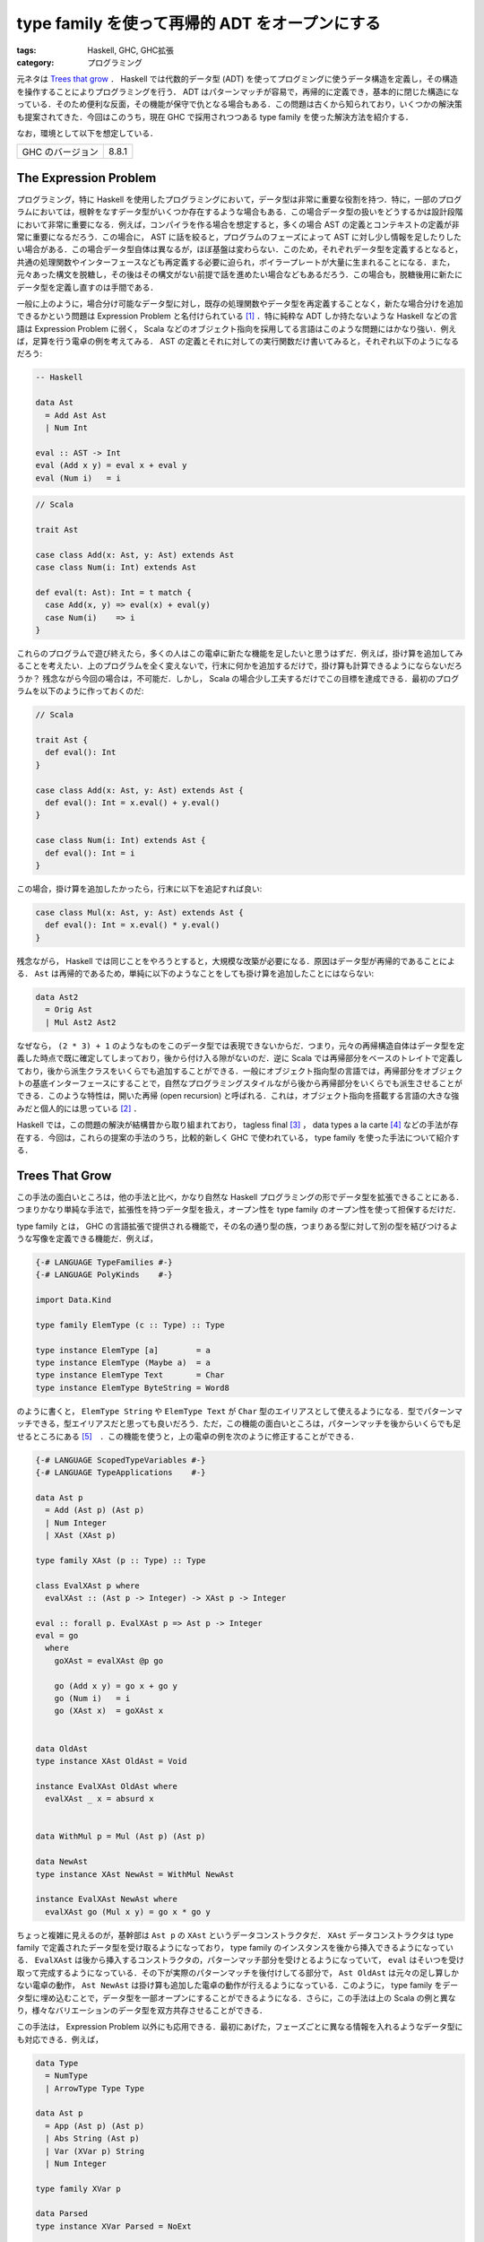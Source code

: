 type family を使って再帰的 ADT をオープンにする
===============================================

:tags: Haskell, GHC, GHC拡張
:category: プログラミング

元ネタは `Trees that grow <https://www.microsoft.com/en-us/research/publication/trees-that-grow/>`_ ． Haskell では代数的データ型 (ADT) を使ってプログミングに使うデータ構造を定義し，その構造を操作することによりプログラミングを行う． ADT はパターンマッチが容易で，再帰的に定義でき，基本的に閉じた構造になっている．そのため便利な反面，その機能が保守で仇となる場合もある．この問題は古くから知られており，いくつかの解決策も提案されてきた．今回はこのうち，現在 GHC で採用されつつある type family を使った解決方法を紹介する．

なお，環境として以下を想定している．

+--------------------+---------+
| GHC のバージョン   | 8.8.1   |
+--------------------+---------+

The Expression Problem
----------------------

プログラミング，特に Haskell を使用したプログラミングにおいて，データ型は非常に重要な役割を持つ．特に，一部のプログラムにおいては，根幹をなすデータ型がいくつか存在するような場合もある．この場合データ型の扱いをどうするかは設計段階において非常に重要になる．例えば，コンパイラを作る場合を想定すると，多くの場合 AST の定義とコンテキストの定義が非常に重要になるだろう．この場合に， AST に話を絞ると，プログラムのフェーズによって AST に対し少し情報を足したりしたい場合がある．この場合データ型自体は異なるが，ほぼ基盤は変わらない．このため，それぞれデータ型を定義するとなると，共通の処理関数やインターフェースなども再定義する必要に迫られ，ボイラープレートが大量に生まれることになる．また，元々あった構文を脱糖し，その後はその構文がない前提で話を進めたい場合などもあるだろう．この場合も，脱糖後用に新たにデータ型を定義し直すのは手間である．

一般に上のように，場合分け可能なデータ型に対し，既存の処理関数やデータ型を再定義することなく，新たな場合分けを追加できるかという問題は Expression Problem と名付けられている [#the-expression-problem-detail]_ ．特に純粋な ADT しか持たないような Haskell などの言語は Expression Problem に弱く， Scala などのオブジェクト指向を採用してる言語はこのような問題にはかなり強い．例えば，足算を行う電卓の例を考えてみる． AST の定義とそれに対しての実行関数だけ書いてみると，それぞれ以下のようになるだろう:

.. code-block:: haskell

  -- Haskell

  data Ast
    = Add Ast Ast
    | Num Int

  eval :: AST -> Int
  eval (Add x y) = eval x + eval y
  eval (Num i)   = i

.. code-block:: scala

  // Scala

  trait Ast

  case class Add(x: Ast, y: Ast) extends Ast
  case class Num(i: Int) extends Ast

  def eval(t: Ast): Int = t match {
    case Add(x, y) => eval(x) + eval(y)
    case Num(i)    => i
  }

これらのプログラムで遊び終えたら，多くの人はこの電卓に新たな機能を足したいと思うはずだ．例えば，掛け算を追加してみることを考えたい．上のプログラムを全く変えないで，行末に何かを追加するだけで，掛け算も計算できるようにならないだろうか？ 残念ながら今回の場合は，不可能だ．しかし， Scala の場合少し工夫するだけでこの目標を達成できる．最初のプログラムを以下のように作っておくのだ:

.. code-block:: scala

  // Scala

  trait Ast {
    def eval(): Int
  }

  case class Add(x: Ast, y: Ast) extends Ast {
    def eval(): Int = x.eval() + y.eval()
  }

  case class Num(i: Int) extends Ast {
    def eval(): Int = i
  }

この場合，掛け算を追加したかったら，行末に以下を追記すれば良い:

.. code-block:: scala

  case class Mul(x: Ast, y: Ast) extends Ast {
    def eval(): Int = x.eval() * y.eval()
  }

残念ながら， Haskell では同じことをやろうとすると，大規模な改築が必要になる．原因はデータ型が再帰的であることによる． ``Ast`` は再帰的であるため，単純に以下のようなことをしても掛け算を追加したことにはならない:

.. code-block:: haskell

  data Ast2
    = Orig Ast
    | Mul Ast2 Ast2

なぜなら， ``(2 * 3) + 1`` のようなものをこのデータ型では表現できないからだ．つまり，元々の再帰構造自体はデータ型を定義した時点で既に確定してしまっており，後から付け入る隙がないのだ．逆に Scala では再帰部分をベースのトレイトで定義しており，後から派生クラスをいくらでも追加することができる．一般にオブジェクト指向型の言語では，再帰部分をオブジェクトの基底インターフェースにすることで，自然なプログラミングスタイルながら後から再帰部分をいくらでも派生させることができる．このような特性は，開いた再帰 (open recursion) と呼ばれる．これは，オブジェクト指向を搭載する言語の大きな強みだと個人的には思っている [#open-vs-close]_ ．

Haskell では，この問題の解決が結構昔から取り組まれており， tagless final [#finally-tagless-ref]_ ， data types a la carte [#data-types-a-la-carte-ref]_ などの手法が存在する．今回は，これらの提案の手法のうち，比較的新しく GHC で使われている， type family を使った手法について紹介する．

Trees That Grow
---------------

この手法の面白いところは，他の手法と比べ，かなり自然な Haskell プログラミングの形でデータ型を拡張できることにある．つまりかなり単純な手法で，拡張性を持つデータ型を扱え，オープン性を type family のオープン性を使って担保するだけだ．

type family とは， GHC の言語拡張で提供される機能で，その名の通り型の族，つまりある型に対して別の型を結びつけるような写像を定義できる機能だ．例えば，

.. code-block:: haskell

  {-# LANGUAGE TypeFamilies #-}
  {-# LANGUAGE PolyKinds    #-}

  import Data.Kind

  type family ElemType (c :: Type) :: Type

  type instance ElemType [a]        = a
  type instance ElemType (Maybe a)  = a
  type instance ElemType Text       = Char
  type instance ElemType ByteString = Word8

のように書くと， ``ElemType String`` や ``ElemType Text`` が ``Char`` 型のエイリアスとして使えるようになる．型でパターンマッチできる，型エイリアスだと思っても良いだろう．ただ，この機能の面白いところは，パターンマッチを後からいくらでも足せるところにある [#closed-type-families]_　．この機能を使うと，上の電卓の例を次のように修正することができる．

.. code-block:: haskell

  {-# LANGUAGE ScopedTypeVariables #-}
  {-# LANGUAGE TypeApplications    #-}

  data Ast p
    = Add (Ast p) (Ast p)
    | Num Integer
    | XAst (XAst p)

  type family XAst (p :: Type) :: Type

  class EvalXAst p where
    evalXAst :: (Ast p -> Integer) -> XAst p -> Integer

  eval :: forall p. EvalXAst p => Ast p -> Integer
  eval = go
    where
      goXAst = evalXAst @p go

      go (Add x y) = go x + go y
      go (Num i)   = i
      go (XAst x)  = goXAst x


  data OldAst
  type instance XAst OldAst = Void

  instance EvalXAst OldAst where
    evalXAst _ x = absurd x


  data WithMul p = Mul (Ast p) (Ast p)

  data NewAst
  type instance XAst NewAst = WithMul NewAst

  instance EvalXAst NewAst where
    evalXAst go (Mul x y) = go x * go y

ちょっと複雑に見えるのが，基幹部は ``Ast p`` の ``XAst`` というデータコンストラクタだ． ``XAst`` データコンストラクタは type family で定義されたデータ型を受け取るようになっており， type family のインスタンスを後から挿入できるようになっている． ``EvalXAst`` は後から挿入するコンストラクタの，パターンマッチ部分を受けとるようになっていて， ``eval`` はそいつを受け取って完成するようになっている．その下が実際のパターンマッチを後付けしてる部分で， ``Ast OldAst`` は元々の足し算しかない電卓の動作， ``Ast NewAst`` は掛け算も追加した電卓の動作が行えるようになっている．このように， type family をデータ型に埋め込むことで，データ型を一部オープンにすることができるようになる．さらに，この手法は上の Scala の例と異なり，様々なバリエーションのデータ型を双方共存させることができる．

この手法は， Expression Problem 以外にも応用できる．最初にあげた，フェーズごとに異なる情報を入れるようなデータ型にも対応できる．例えば，

.. code-block:: haskell

  data Type
    = NumType
    | ArrowType Type Type

  data Ast p
    = App (Ast p) (Ast p)
    | Abs String (Ast p)
    | Var (XVar p) String
    | Num Integer

  type family XVar p

  data Parsed
  type instance XVar Parsed = NoExt

  data Renamed
  type instance XVar Renamed = String

  data TypeChecked
  type instance XVar TypeChecked = (XVar Renamed, Type)

みたいなデータ型を作ると，パース時は何の情報もないのが，リネーム時に元々の変数名を，型検査時に変数の型を， AST のデータ型に付与することができる．

さらに， type family のインスタンスはモジュールを超えて定義できるため，インポートするモジュールを変更することでデータ型に付加する拡張を変更することもできる．かなり応用が効くだろう．

GHC での利用
------------

GHC での移行計画は， `GHC Wiki <https://gitlab.haskell.org/ghc/ghc/wikis/implementing-trees-that-grow>`_ に記載されている．ゴールとして，

* GHC で使っている AST
* Template Haskell で使っている AST
* ``haskell-src-exts`` で使っている AST

を共通化するという壮大な計画のようだ．現在は， trees that grow 用の type family は， `HsExtension <https://downloads.haskell.org/~ghc/latest/docs/html/libraries/ghc-8.8.1/HsExtension.html>`_ モジュールに纏まっている．そして，内部の AST に関するデータ型は，次のようになっている:

.. code-block:: haskell

  data HsExpr p
    = HsVar (XVar p) (Located (IdP p))
    | ...
    | XExpr (XXExpr p)

  type instance XVar (GhcPass _) = NoExt
  ...
  type instance XXExpr (GhcPass _) = NoExt

それぞれの基幹となるデータ型は，次のようになっている:

.. code-block:: haskell

  {-# LANGUAGE DataKinds #-}

  data NoExt = NoExt
  data GhcPass (c :: Pass)
  data Pass = Parsed | Renamed | Typechecked

  type GhcPs = GhcPass 'Parsed
  type GhcRn = GhcPass 'Renamed
  type GhcTc = GhcPass 'Typechecked

例えば，演算子適用を表すコンストラクタは，次のようになっている:

.. code-block:: haskell

  type LHsExpr p = Located (HsExpr p)

  data HsExpr p
    = ...
    | OpApp (XOpApp p) (LHsExpr p) (LHsExpr p) (LHsExpr p)
    | ...

  type instance XOpApp GhcPs = NoExt
  type instance XOpApp GhcRn = Fixity
  type instance XOpApp GhcTc = Fixity

演算子適用は，パース時は全て優先順位同じで左結合として扱われ，リネーム時に結合や優先順位が解決される．その解決された情報が，リネーム時から入ってるというわけだ．で，拡張部分については随時制約が用意されていて，例えば ``HsExpr`` 用には，

.. code-block:: haskell

  type ForallXExpr (c :: * -> Constraint) (x :: *) =
       ( c (XVar            x)
       , ...
       , c (XXExpr          x)
       )

みたいなエイリアスが `HsExtension`_ モジュールにあったりする．クラスインスタンスを作りたいときは，このエイリアスを使って作っていくという感じになるだろう．その書き換えとともにパーサやリネーム部分のリファクタリング計画もあるようで，今現在遂行中という感じっぽい．とりあえず， GHC で ``X`` と付くデータ型が出てきたら， tree that grows のものと思っていいと思う．内部的にはそこまで本格的な対応は入っていなくて， ``XExpr`` コンストラクタなどは来ない前提で来たら ``panic`` にするという処理になっているっぽいけど．

まとめ
------

というわけで，今回は type family による拡張性を持ったデータ型の定義方法について紹介した．この手法は結構示唆に富んでいると思う． Haskell では通常その定義内で閉じたデータ型しか作れない訳だけど， type family を使うことで定義を外から容易に拡張できるようにできる訳だ．つまり，オープン性を type family により調整できる訳だ．最もオブジェクト指向では，多くの場合もっと細かく権限が制御できたりする訳だけど，残念ながら type family だとそこまで細かく制御はできない．細かい制御がそこまでいるかというのは議論の余地があるかもしれないけど，そこらへんも現在の機能でなんとかできるか考えてみると面白いかもなと思ったりした．

とりあえず， GHC で本格的に用いられるようになってきた機能なので， GHC のコードを読む時用と Haskell プログラミングの技術の一つとしてまとめておいた．実はそこまで真面目に元論文を読んでないので，機会があればもうちょっと真面目に元論文読んでおきたい．今回は以上．

.. [#the-expression-problem-detail] 名付け親は Wadler 先生で，大学のプログラミング言語開発チームの ML で初めて使ったとされている．ML に投稿されたメールは， http://homepages.inf.ed.ac.uk/wadler/papers/expression/expression.txt で公開されている．なお，厳密にはここでの定義は元々の定義と違っていて，元々の定義は「元々あるコードの再コンパイルやキャストなどの型変換操作を必要とせずに，新たな場合分けを追加できるか」というもの．
.. [#open-vs-close] デフォルトで open か close かは，それぞれ一長一短でもあり， open は拡張性がある反面，第三者が契約外の拡張を加えてしまう可能性があり，それらを保守の際きちんと管理する責任が生まれる．逆に close の場合そのような管理責任は生まれないが，拡張性のなさをボイラープレートなど冗長な作業により埋めなければならない．
.. [#finally-tagless-ref] http://okmij.org/ftp/tagless-final/index.html
.. [#data-types-a-la-carte-ref] https://dl.acm.org/citation.cfm?id=1394795
.. [#closed-type-families] なお，パターンマッチを後から足せないようにする機能も用意されており， ``type family`` 宣言の際 ``where`` を書くと，その後に書いたインスタンス以外はインスタンスを登録できないようになる．
